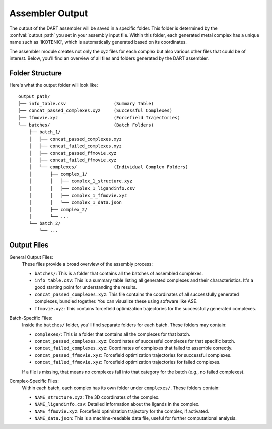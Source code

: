 .. _assembly_output:

Assembler Output
"""""""""""""""""

The output of the DART assembler will be saved in a specific folder. This folder is determined by the :confval:`output_path` you set in your assembly input file. Within this folder, each generated metal complex has a unique name such as 'IKOTENIC', which is automatically generated based on its coordinates.

The assembler module creates not only the xyz files for each complex but also various other files that could be of interest. Below, you'll find an overview of all files and folders generated by the DART assembler.

Folder Structure
---------------------

Here's what the output folder will look like::

    output_path/
    ├── info_table.csv                  (Summary Table)
    ├── concat_passed_complexes.xyz     (Successful Complexes)
    ├── ffmovie.xyz                     (Forcefield Trajectories)
    └── batches/                        (Batch Folders)
        ├── batch_1/
        │   ├── concat_passed_complexes.xyz
        │   ├── concat_failed_complexes.xyz
        │   ├── concat_passed_ffmovie.xyz
        │   ├── concat_failed_ffmovie.xyz
        │   └── complexes/              (Individual Complex Folders)
        │       ├── complex_1/
        │       │   ├── complex_1_structure.xyz
        │       │   ├── complex_1_ligandinfo.csv
        │       │   ├── complex_1_ffmovie.xyz
        │       │   └── complex_1_data.json
        │       ├── complex_2/
        │       └── ...
        └── batch_2/
            └── ...

Output Files
---------------------

General Output Files:
    These files provide a broad overview of the assembly process:

    - ``batches/``: This is a folder that contains all the batches of assembled complexes.
    - ``info_table.csv``: This is a summary table listing all generated complexes and their characteristics. It's a good starting point for understanding the results.
    - ``concat_passed_complexes.xyz``: This file contains the coordinates of all successfully generated complexes, bundled together. You can visualize these using software like ASE.
    - ``ffmovie.xyz``: This contains forcefield optimization trajectories for the successfully generated complexes.

Batch-Specific Files:
    Inside the ``batches/`` folder, you'll find separate folders for each batch. These folders may contain:

    - ``complexes/``: This is a folder that contains all the complexes for that batch.
    - ``concat_passed_complexes.xyz``: Coordinates of successful complexes for that specific batch.
    - ``concat_failed_complexes.xyz``: Coordinates of complexes that failed to assemble correctly.
    - ``concat_passed_ffmovie.xyz``: Forcefield optimization trajectories for successful complexes.
    - ``concat_failed_ffmovie.xyz``: Forcefield optimization trajectories for failed complexes.

    If a file is missing, that means no complexes fall into that category for the batch (e.g., no failed complexes).

Complex-Specific Files:
    Within each batch, each complex has its own folder under ``complexes/``. These folders contain:

    - ``NAME_structure.xyz``: The 3D coordinates of the complex.
    - ``NAME_ligandinfo.csv``: Detailed information about the ligands in the complex.
    - ``NAME_ffmovie.xyz``: Forcefield optimization trajectory for the complex, if activated.
    - ``NAME_data.json``: This is a machine-readable data file, useful for further computational analysis.

